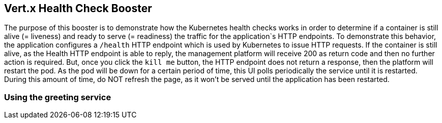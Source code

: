 Vert.x Health Check Booster
---------------------------

The purpose of this booster is to demonstrate how the Kubernetes health
checks works in order to determine if a container is still alive (=
liveness) and ready to serve (= readiness) the traffic for the
application`s HTTP endpoints. To demonstrate this behavior, the
application configures a `/health` HTTP endpoint which is used by
Kubernetes to issue HTTP requests. If the container is still alive, as
the Health HTTP endpoint is able to reply, the management platform will
receive 200 as return code and then no further action is required. But,
once you click the `kill me` button, the HTTP endpoint does not return a
response, then the platform will restart the pod. As the pod will be
down for a certain period of time, this UI polls periodically the
service until it is restarted. During this amount of time, do NOT
refresh the page, as it won’t be served until the application has been
restarted.

Using the greeting service
~~~~~~~~~~~~~~~~~~~~~~~~~~